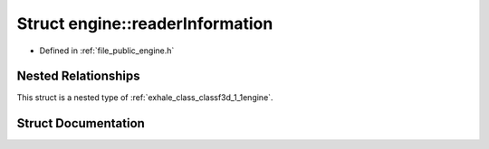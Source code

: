 .. _exhale_struct_structf3d_1_1engine_1_1readerInformation:

Struct engine::readerInformation
================================

- Defined in :ref:`file_public_engine.h`


Nested Relationships
--------------------

This struct is a nested type of :ref:`exhale_class_classf3d_1_1engine`.


Struct Documentation
--------------------


.. doxygenstruct:: f3d::engine::readerInformation
   :members:
   :protected-members:
   :undoc-members: